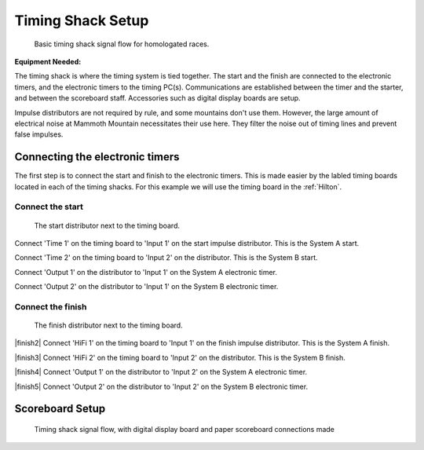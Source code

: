 Timing Shack Setup
==================

.. figure:: ../img/timing-shack-signal-flow.png

	Basic timing shack signal flow for homologated races.
	
:Equipment Needed:
	.. include:: /equipment/kits/homologated-timing-shack-kit.rst
	
The timing shack is where the timing system is tied together. The start and the finish are connected to the electronic timers, and the electronic timers to the timing PC(s). Communications are established between the timer and the starter, and between the scoreboard staff. Accessories such as digital display boards are setup.

Impulse distributors are not required by rule, and some mountains don't use them. However, the large amount of electrical noise at Mammoth Mountain necessitates their use here. They filter the noise out of timing lines and prevent false impulses.

Connecting the electronic timers
--------------------------------

.. image:: /img/timing-shack-connections/tidy-up.jpg
	:width: 25%

The first step is to connect the start and finish to the electronic timers. This is made easier by the labled timing boards located in each of the timing shacks. For this example we will use the timing board in the :ref:`Hilton`.

Connect the start
~~~~~~~~~~~~~~~~~

.. figure:: /img/timing-shack-connections/start-distributor-1.jpg
	:width: 25%

	The start distributor next to the timing board.
	
|start2| Connect 'Time 1' on the timing board to 'Input 1' on the start impulse distributor. This is the System A start.

|start3| Connect 'Time 2' on the timing board to 'Input 2' on the distributor. This is the System B start.

|start4| Connect 'Output 1' on the distributor to 'Input 1' on the System A electronic timer.

|start5| Connect 'Output 2' on the distributor to 'Input 1' on the System B electronic timer.

.. |start2| image:: /img/timing-shack-connections/start-distributor-2.jpg
	:width: 25%
	:align: top
	
.. |start3| image:: /img/timing-shack-connections/start-distributor-3.jpg
	:width: 25%
	:align: bottom
	
.. |start4| image:: /img/timing-shack-connections/start-distributor-4.jpg
	:width: 25%
	:align: middle
	
.. |start5| image:: /img/timing-shack-connections/start-distributor-5.jpg
	:width: 25%

Connect the finish
~~~~~~~~~~~~~~~~~

.. figure:: /img/timing-shack-connections/finish-distributor-1.jpg
	:width: 25%

	The finish distributor next to the timing board.
	
|finish2| Connect 'HiFi 1' on the timing board to 'Input 1' on the finish impulse distributor. This is the System A finish.

|finish3| Connect 'HiFi 2' on the timing board to 'Input 2' on the distributor. This is the System B finish.

|finish4| Connect 'Output 1' on the distributor to 'Input 2' on the System A electronic timer.

|finish5| Connect 'Output 2' on the distributor to 'Input 2' on the System B electronic timer.

.. |finish2| image:: /img/timing-shack-connections/finish-distributor-2.jpg
	:width: 25%
	:align: left
	
.. |finish3| image:: /img/timing-shack-connections/finish-distributor-3.jpg
	:width: 25%
	:align: left
	
.. |finish4| image:: /img/timing-shack-connections/finish-distributor-4.jpg
	:width: 25%
	:align: left
	
.. |finish5| image:: /img/timing-shack-connections/finish-distributor-5.jpg
	:width: 25%
	:align: left
	
Scoreboard Setup
----------------

.. figure:: ../img/timing-shack-with-scoreboard-signal-flow.png

	Timing shack signal flow, with digital display board and paper scoreboard connections made